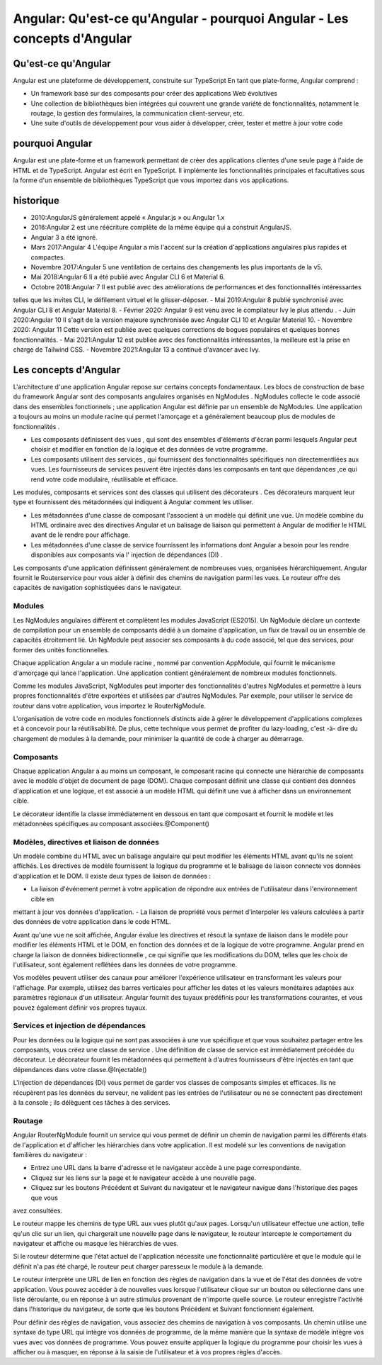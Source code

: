.. _an-introduction:

=====================================================================================
Angular: Qu'est-ce qu'Angular  - pourquoi Angular - Les concepts d'Angular
=====================================================================================

**Qu'est-ce qu'Angular**
__________________________

Angular est une plateforme de développement, construite sur TypeScript
En tant que plate-forme, Angular comprend :

- Un framework basé sur des composants pour créer des applications Web évolutives
  
- Une collection de bibliothèques bien intégrées qui couvrent une grande variété de fonctionnalités, notamment le routage, la gestion des formulaires, la communication client-serveur, etc.

- Une suite d'outils de développement pour vous aider à développer, créer, tester et mettre à jour votre code

**pourquoi Angular**
_____________________

Angular est une plate-forme et un framework permettant de créer des applications clientes 
d'une seule page à l'aide de HTML et de TypeScript. Angular est écrit en TypeScript. 
Il implémente les fonctionnalités principales et facultatives sous la forme d'un ensemble 
de bibliothèques TypeScript que vous importez dans vos applications.

**historique**
_______________

- 2010:AngularJS généralement appelé « Angular.js » ou Angular 1.x
- 2016:Angular 2 est une réécriture complète de la même équipe qui a construit AngularJS.
- Angular 3 a été ignoré.
- Mars 2017:Angular 4 L'équipe Angular a mis l'accent sur la création d'applications angulaires plus rapides et compactes.
- Novembre 2017:Angular 5  une ventilation de certains des changements les plus importants de la v5. 
- Mai 2018:Angular 6 Il a été publié avec Angular CLI 6 et Material 6.
- Octobre 2018:Angular 7 Il est publié avec des améliorations de performances et des fonctionnalités intéressantes 
telles que les invites CLI, le défilement virtuel et le glisser-déposer.
- Mai 2019:Angular 8 publié synchronisé avec Angular CLI 8 et Angular Material 8.
- Février 2020: Angular 9 est venu avec le compilateur Ivy le plus attendu .
- Juin 2020:Angular 10 Il s'agit de la version majeure synchronisée avec Angular CLI 10 et Angular Material 10.
- Novembre 2020: Angular 11 Cette version est publiée avec quelques corrections de bogues populaires et quelques bonnes fonctionnalités.
- Mai 2021:Angular 12 est publiée avec des fonctionnalités intéressantes, la meilleure est la prise en charge de Tailwind CSS.
- Novembre 2021:Angular 13 a continué d'avancer avec Ivy. 


**Les concepts d'Angular**
___________________________

L'architecture d'une application Angular repose sur certains concepts fondamentaux. Les blocs de construction 
de base du framework Angular sont des composants angulaires organisés en NgModules . 
NgModules collecte le code associé dans des ensembles fonctionnels ; une application Angular est définie par 
un ensemble de NgModules. Une application a toujours au moins un module racine qui permet l'amorçage 
et a généralement beaucoup plus de modules de fonctionnalités .

- Les composants définissent des vues , qui sont des ensembles d'éléments d'écran parmi lesquels Angular peut choisir et modifier en fonction de la logique et des données de votre programme.

- Les composants utilisent des services , qui fournissent des fonctionnalités spécifiques non directementliées aux vues. Les fournisseurs de services peuvent être injectés dans les composants en tant que dépendances ,ce qui rend votre code modulaire, réutilisable et efficace.

Les modules, composants et services sont des classes qui utilisent des décorateurs . Ces décorateurs marquent leur type 
et fournissent des métadonnées qui indiquent à Angular comment les utiliser.

- Les métadonnées d'une classe de composant l'associent à un modèle qui définit une vue. Un modèle combine du HTML ordinaire avec des directives Angular et un balisage de liaison qui permettent à Angular de modifier le HTML avant de le rendre pour affichage.
 
- Les métadonnées d'une classe de service fournissent les informations dont Angular a besoin pour les rendre disponibles aux composants via l' injection de dépendances (DI) .

Les composants d'une application définissent généralement de nombreuses vues, organisées hiérarchiquement. Angular fournit 
le Routerservice pour vous aider à définir des chemins de navigation parmi les vues. Le routeur offre des capacités de 
navigation sophistiquées dans le navigateur.

Modules
--------

Les NgModules angulaires diffèrent et complètent les modules JavaScript (ES2015). Un NgModule déclare un contexte de 
compilation pour un ensemble de composants dédié à un domaine d'application, un flux de travail ou un ensemble de 
capacités étroitement lié. Un NgModule peut associer ses composants à du code associé, tel que des services, pour 
former des unités fonctionnelles.

Chaque application Angular a un module racine , nommé par convention AppModule, qui fournit le mécanisme d'amorçage qui
lance l'application. Une application contient généralement de nombreux modules fonctionnels.

Comme les modules JavaScript, NgModules peut importer des fonctionnalités d'autres NgModules et permettre à leurs propres
fonctionnalités d'être exportées et utilisées par d'autres NgModules. Par exemple, pour utiliser le service de routeur 
dans votre application, vous importez le RouterNgModule.

L'organisation de votre code en modules fonctionnels distincts aide à gérer le développement d'applications complexes et 
à concevoir pour la réutilisabilité. De plus, cette technique vous permet de profiter du lazy-loading, c'est -à- dire du 
chargement de modules à la demande, pour minimiser la quantité de code à charger au démarrage.

Composants
----------

Chaque application Angular a au moins un composant, le composant racine qui connecte une hiérarchie de composants avec le 
modèle d'objet de document de page (DOM). Chaque composant définit une classe qui contient des données d'application et 
une logique, et est associé à un modèle HTML qui définit une vue à afficher dans un environnement cible.

Le décorateur identifie la classe immédiatement en dessous en tant que composant et fournit le modèle et les métadonnées 
spécifiques au composant associées.@Component()

Modèles, directives et liaison de données
-----------------------------------------

Un modèle combine du HTML avec un balisage angulaire qui peut modifier les éléments HTML avant qu'ils ne soient affichés. 
Les directives de modèle fournissent la logique du programme et le balisage de liaison connecte vos données d'application 
et le DOM. Il existe deux types de liaison de données :

- La liaison d'événement permet à votre application de répondre aux entrées de l'utilisateur dans l'environnement cible en 
mettant à jour vos données d'application.
- La liaison de propriété vous permet d'interpoler les valeurs calculées à partir des données de votre application dans le 
code HTML.

Avant qu'une vue ne soit affichée, Angular évalue les directives et résout la syntaxe de liaison dans le modèle pour 
modifier les éléments HTML et le DOM, en fonction des données et de la logique de votre programme. Angular prend en charge 
la liaison de données bidirectionnelle , ce qui signifie que les modifications du DOM, telles que les choix de l'utilisateur, 
sont également reflétées dans les données de votre programme.

Vos modèles peuvent utiliser des canaux pour améliorer l'expérience utilisateur en transformant les valeurs pour l'affichage. 
Par exemple, utilisez des barres verticales pour afficher les dates et les valeurs monétaires adaptées aux paramètres 
régionaux d'un utilisateur. Angular fournit des tuyaux prédéfinis pour les transformations courantes, et vous pouvez 
également définir vos propres tuyaux.

Services et injection de dépendances
------------------------------------

Pour les données ou la logique qui ne sont pas associées à une vue spécifique et que vous souhaitez partager entre les 
composants, vous créez une classe de service . Une définition de classe de service est immédiatement précédée du décorateur. 
Le décorateur fournit les métadonnées qui permettent à d'autres fournisseurs d'être injectés en tant que dépendances dans 
votre classe.@Injectable()

L'injection de dépendances (DI) vous permet de garder vos classes de composants simples et efficaces. Ils ne récupèrent pas 
les données du serveur, ne valident pas les entrées de l'utilisateur ou ne se connectent pas directement à la console ; 
ils délèguent ces tâches à des services.

Routage
-------
Angular RouterNgModule fournit un service qui vous permet de définir un chemin de navigation parmi les différents états de 
l'application et d'afficher les hiérarchies dans votre application. Il est modelé sur les conventions de navigation 
familières du navigateur :

- Entrez une URL dans la barre d'adresse et le navigateur accède à une page correspondante.

- Cliquez sur les liens sur la page et le navigateur accède à une nouvelle page.

- Cliquez sur les boutons Précédent et Suivant du navigateur et le navigateur navigue dans l'historique des pages que vous 
avez consultées.

Le routeur mappe les chemins de type URL aux vues plutôt qu'aux pages. Lorsqu'un utilisateur effectue une action, 
telle qu'un clic sur un lien, qui chargerait une nouvelle page dans le navigateur, le routeur intercepte le comportement du 
navigateur et affiche ou masque les hiérarchies de vues.

Si le routeur détermine que l'état actuel de l'application nécessite une fonctionnalité particulière et que le module qui 
le définit n'a pas été chargé, le routeur peut charger paresseux le module à la demande.

Le routeur interprète une URL de lien en fonction des règles de navigation dans la vue et de l'état des données de votre 
application. Vous pouvez accéder à de nouvelles vues lorsque l'utilisateur clique sur un bouton ou sélectionne dans une 
liste déroulante, ou en réponse à un autre stimulus provenant de n'importe quelle source. Le routeur enregistre l'activité 
dans l'historique du navigateur, de sorte que les boutons Précédent et Suivant fonctionnent également.

Pour définir des règles de navigation, vous associez des chemins de navigation à vos composants. Un chemin utilise une 
syntaxe de type URL qui intègre vos données de programme, de la même manière que la syntaxe de modèle intègre vos vues 
avec vos données de programme. Vous pouvez ensuite appliquer la logique du programme pour choisir les vues à afficher 
ou à masquer, en réponse à la saisie de l'utilisateur et à vos propres règles d'accès.


